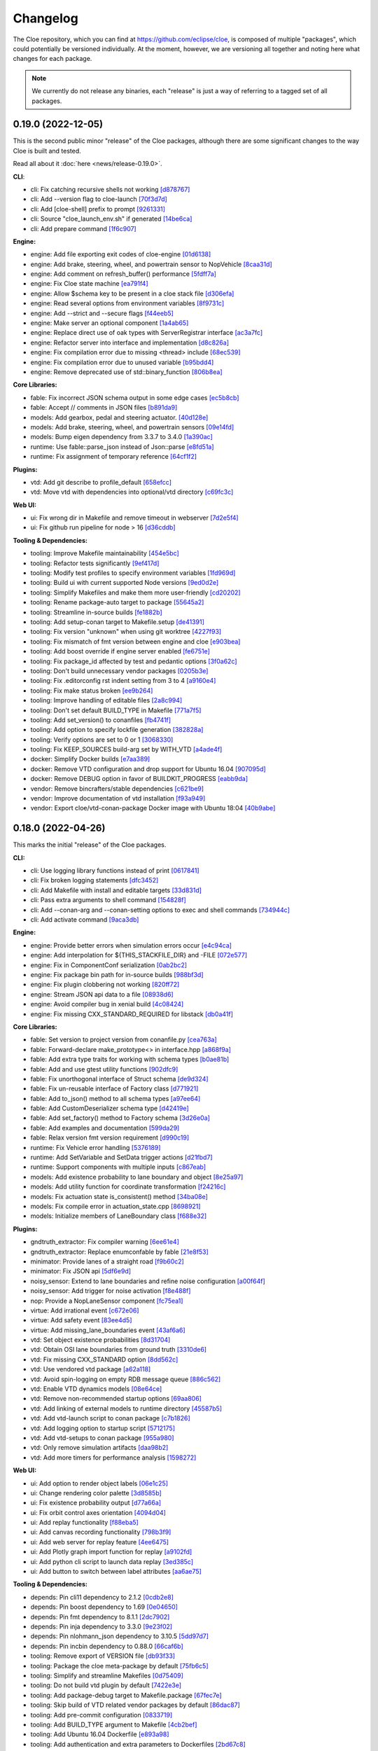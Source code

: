 Changelog
=========

The Cloe repository, which you can find at https://github.com/eclipse/cloe, is
composed of multiple "packages", which could potentially be versioned
individually. At the moment, however, we are versioning all together and noting
here what changes for each package.

.. note::
   We currently do not release any binaries, each "release" is just a way of
   referring to a tagged set of all packages.

..
   When creating new release notes, use the following procedure:

   1. Use changelog-gen.sh script to generate grouped entries of commits for
      the release. You can pass it the range it should consider, such as
      `v0.18.0..HEAD` for everything since v0.18.0:

         ./changelog-gen.sh v0.18.0..HEAD

   2. Add **bold** "headings" for the following groups:
      - CLI
      - Engine
      - Core Libraries
      - Plugins
      - Web UI
      - Tooling & Dependencies

   3. Delete items that are not really relevant for the end-user:
      - Changes to documentation
      - Changes to vendored packages
      - Changes to CI
      - Changes to Node dependencies
      - Refactoring
      - Net-zero changes (commits within the release that introduce bugs and
        then fix them, for example)

   4. Change or delete items that are not worded clearly:
      - "Fix bugs" is not very helpful.

   5. Use the following format for the section heading:

         VERSION (YYYY-MM-DD)
         --------------------

         Followed by one or more sentences or paragraphs describing on a high
         level what the release is about or if there are any important breaking
         changes that are relevant.

      Note that the most recent release is at the *top* of the document.

0.19.0 (2022-12-05)
-------------------

This is the second public minor "release" of the Cloe packages, although there
are some significant changes to the way Cloe is built and tested.

Read all about it :doc:`here <news/release-0.19.0>`.

**CLI**:

- cli: Fix catching recursive shells not working `[d878767] <https://github.com/eclipse/cloe/commit/d8787672d6a3afaf4ef211dd320e99f5e04b9980>`_
- cli: Add --version flag to cloe-launch `[70f3d7d] <https://github.com/eclipse/cloe/commit/70f3d7dbe05e2d3b3b5f82c23f98f6009ca893e7>`_
- cli: Add [cloe-shell] prefix to prompt `[9261331] <https://github.com/eclipse/cloe/commit/92613312ba604d7fc410858cc52d72d5c772a163>`_
- cli: Source "cloe_launch_env.sh" if generated `[14be6ca] <https://github.com/eclipse/cloe/commit/14be6ca76693ef0aab711af16e41acb1ec35c91f>`_
- cli: Add prepare command `[1f6c907] <https://github.com/eclipse/cloe/commit/1f6c90738d205da62836f07fcd1e108f896f7745>`_

**Engine:**

- engine: Add file exporting exit codes of cloe-engine `[01d6138] <https://github.com/eclipse/cloe/commit/01d6138f6634e011a3a1436cc0b0741558441081>`_
- engine: Add brake, steering, wheel, and powertrain sensor to NopVehicle `[8caa31d] <https://github.com/eclipse/cloe/commit/8caa31dace95bf026b4358967f334754729a881d>`_
- engine: Add comment on refresh_buffer() performance `[5fdff7a] <https://github.com/eclipse/cloe/commit/5fdff7a6c1a66d3c91e80fe2860a1cea6c72df62>`_
- engine: Fix Cloe state machine `[ea791f4] <https://github.com/eclipse/cloe/commit/ea791f402b9bc03bd9eb9198331877de6383a58e>`_
- engine: Allow $schema key to be present in a cloe stack file `[d306efa] <https://github.com/eclipse/cloe/commit/d306efa0bef6bdd255341f7c84468466c592b263>`_
- engine: Read several options from environment variables `[8f9731c] <https://github.com/eclipse/cloe/commit/8f9731c67e0d0bf4de123586d9c936e24d5cac1b>`_
- engine: Add --strict and --secure flags `[f44eeb5] <https://github.com/eclipse/cloe/commit/f44eeb5c4c00883f560b88d381079d09401fa4b3>`_
- engine: Make server an optional component `[1a4ab65] <https://github.com/eclipse/cloe/commit/1a4ab6564caf86cd8eaed07490aa41c5853d2da8>`_
- engine: Replace direct use of oak types with ServerRegistrar interface `[ac3a7fc] <https://github.com/eclipse/cloe/commit/ac3a7fcc2d027c12ac1d226b01ebd747caa69ff1>`_
- engine: Refactor server into interface and implementation `[d8c826a] <https://github.com/eclipse/cloe/commit/d8c826a21f1a2acb1ed9039552d693f32b45037e>`_
- engine: Fix compilation error due to missing <thread> include `[68ec539] <https://github.com/eclipse/cloe/commit/68ec539cb3292389ebd7fc666af60f3810547d99>`_
- engine: Fix compilation error due to unused variable `[b95bdd4] <https://github.com/eclipse/cloe/commit/b95bdd48c4a27c6eb33191e1e5a36d6940dbb9fc>`_
- engine: Remove deprecated use of std::binary_function `[806b8ea] <https://github.com/eclipse/cloe/commit/806b8eabe6b4ceee5e81b7692b8f7bf1e56d4364>`_

**Core Libraries:**

- fable: Fix incorrect JSON schema output in some edge cases `[ec5b8cb] <https://github.com/eclipse/cloe/commit/ec5b8cb81dad81623e6fd9b54504ef3c463ce4bd>`_
- fable: Accept // comments in JSON files `[b891da9] <https://github.com/eclipse/cloe/commit/b891da96d7be47d9cd34a2e2eb12157f64963a55>`_

- models: Add gearbox, pedal and steering actuator. `[40d128e] <https://github.com/eclipse/cloe/commit/40d128e492b697d7658b381a5c860f1f18bfb33d>`_
- models: Add brake, steering, wheel, and powertrain sensors `[09e14fd] <https://github.com/eclipse/cloe/commit/09e14fdaeb49a0ec23b52525a2576525f59afed1>`_
- models: Bump eigen dependency from 3.3.7 to 3.4.0 `[1a390ac] <https://github.com/eclipse/cloe/commit/1a390ac24a88f44804d6cc5c6998e01ab905672d>`_

- runtime: Use fable::parse_json instead of Json::parse `[e8fd51a] <https://github.com/eclipse/cloe/commit/e8fd51a9afe2e71c81e38f2bab4e682602a54be3>`_
- runtime: Fix assignment of temporary reference `[64cf1f2] <https://github.com/eclipse/cloe/commit/64cf1f29a6e1a7ea61c3de92c6b77c95e1d96b8e>`_

**Plugins:**

- vtd: Add git describe to profile_default `[658efcc] <https://github.com/eclipse/cloe/commit/658efcc936c8fae45b9591ad5b96ac98480d9cd9>`_
- vtd: Move vtd with dependencies into optional/vtd directory `[c69fc3c] <https://github.com/eclipse/cloe/commit/c69fc3c32ad9edcf99079399663e125ea398fa7b>`_

**Web UI:**

- ui: Fix wrong dir in Makefile and remove timeout in webserver `[7d2e5f4] <https://github.com/eclipse/cloe/commit/7d2e5f43227b96a2be74881f11d7e23da481bffc>`_
- ui: Fix github run pipeline for node > 16 `[d36cddb] <https://github.com/eclipse/cloe/commit/d36cddb83bccbd676cb5ed6ba41c0a3bfcbed019>`_

**Tooling & Dependencies:**

- tooling: Improve Makefile maintainability `[454e5bc] <https://github.com/eclipse/cloe/commit/454e5bc65af69995452d63bf054b57973c97e801>`_
- tooling: Refactor tests significantly `[9ef417d] <https://github.com/eclipse/cloe/commit/9ef417dd3a237b2fbffd8573cb34d055bafe17b3>`_
- tooling: Modify test profiles to specify environment variables `[1fd969d] <https://github.com/eclipse/cloe/commit/1fd969de0499406a28dae0c6af02d8c4c62aee22>`_
- tooling: Build ui with current supported Node versions `[9ed0d2e] <https://github.com/eclipse/cloe/commit/9ed0d2e0dac681d101b39dd76b2df84639699321>`_
- tooling: Simplify Makefiles and make them more user-friendly `[cd20202] <https://github.com/eclipse/cloe/commit/cd2020299cabbde650db41d446d5b1851932ac4d>`_
- tooling: Rename package-auto target to package `[55645a2] <https://github.com/eclipse/cloe/commit/55645a237676963b32fff5496dbe59ae4740eb2b>`_
- tooling: Streamline in-source builds `[fe1882b] <https://github.com/eclipse/cloe/commit/fe1882bef55bb3b1feb5e4eb475378baa4136b34>`_
- tooling: Add setup-conan target to Makefile.setup `[de41391] <https://github.com/eclipse/cloe/commit/de413913260aa129dfe8cd106c13689b140573b9>`_
- tooling: Fix version "unknown" when using git worktree `[4227f93] <https://github.com/eclipse/cloe/commit/4227f93695ef13fd62ce7f08b7f613c7d7970c4e>`_
- tooling: Fix mismatch of fmt version between engine and cloe `[e903bea] <https://github.com/eclipse/cloe/commit/e903bea4d74095cf761b51d9342948c8c4b5b784>`_
- tooling: Add boost override if engine server enabled `[fe6751e] <https://github.com/eclipse/cloe/commit/fe6751e1a0b7311ffe536ea425e74a9307c57663>`_
- tooling: Fix package_id affected by test and pedantic options `[3f0a62c] <https://github.com/eclipse/cloe/commit/3f0a62c14227430dceabcf0d5dc917b9b41bc184>`_
- tooling: Don't build unnecessary vendor packages `[0205b3e] <https://github.com/eclipse/cloe/commit/0205b3e71f8d0433c253f2822219d7b9df1b06bc>`_
- tooling: Fix .editorconfig rst indent setting from 3 to 4 `[a9160e4] <https://github.com/eclipse/cloe/commit/a9160e41e7ab6eef02fe4c61fce75588cadc0b25>`_
- tooling: Fix make status broken `[ee9b264] <https://github.com/eclipse/cloe/commit/ee9b264773f0dc9f031324abd3aa79b86df64418>`_
- tooling: Improve handling of editable files `[2a8c994] <https://github.com/eclipse/cloe/commit/2a8c994e4c61513414e51263febbc796a2ce2cd4>`_
- tooling: Don't set default BUILD_TYPE in Makefile `[771a7f5] <https://github.com/eclipse/cloe/commit/771a7f55025dbfc0359b1de810085c3092d44148>`_
- tooling: Add set_version() to conanfiles `[fb4741f] <https://github.com/eclipse/cloe/commit/fb4741ff38dfd203280d23935455c6b83ca9466a>`_
- tooling: Add option to specify lockfile generation `[382828a] <https://github.com/eclipse/cloe/commit/382828ae652342da76bc4ce54edfaf6e39288668>`_
- tooling: Verify options are set to 0 or 1 `[3068330] <https://github.com/eclipse/cloe/commit/3068330051057906af8a7775b1d6619b6d5c4143>`_
- tooling: Fix KEEP_SOURCES build-arg set by WITH_VTD `[a4ade4f] <https://github.com/eclipse/cloe/commit/a4ade4f806e9bc5e5765ac6410dc4edc573718c3>`_

- docker: Simplify Docker builds `[e7aa389] <https://github.com/eclipse/cloe/commit/e7aa389b3d5a35ff84e24d6522d16470165983f2>`_
- docker: Remove VTD configuration and drop support for Ubuntu 16.04 `[907095d] <https://github.com/eclipse/cloe/commit/907095dacdbd1dbe5fbc1800330c3ee4e260ae60>`_
- docker: Remove DEBUG option in favor of BUILDKIT_PROGRESS `[eabb9da] <https://github.com/eclipse/cloe/commit/eabb9da0c7867eea77f8c545ab66872b424ddf95>`_

- vendor: Remove bincrafters/stable dependencies `[c621be9] <https://github.com/eclipse/cloe/commit/c621be94279395f38367c0beb084f448bd639735>`_
- vendor: Improve documentation of vtd installation `[f93a949] <https://github.com/eclipse/cloe/commit/f93a949a7d0ab1f24b66af157f48188db975a6e7>`_
- vendor: Export cloe/vtd-conan-package Docker image with Ubuntu 18:04 `[40b9abe] <https://github.com/eclipse/cloe/commit/40b9abe108fccb1d9b1d7fd34d27a2258ef92954>`_


0.18.0 (2022-04-26)
-------------------

This marks the initial "release" of the Cloe packages.

**CLI:**

- cli: Use logging library functions instead of print                    `[0617841] <https://github.com/eclipse/cloe/commit/0617841>`_
- cli: Fix broken logging statements                                     `[dfc3452] <https://github.com/eclipse/cloe/commit/dfc3452>`_
- cli: Add Makefile with install and editable targets                    `[33d831d] <https://github.com/eclipse/cloe/commit/33d831d>`_
- cli: Pass extra arguments to shell command                             `[154828f] <https://github.com/eclipse/cloe/commit/154828f>`_
- cli: Add --conan-arg and --conan-setting options to exec and shell commands `[734944c] <https://github.com/eclipse/cloe/commit/734944c>`_
- cli: Add activate command                                              `[9aca3db] <https://github.com/eclipse/cloe/commit/9aca3db>`_

**Engine:**

- engine: Provide better errors when simulation errors occur             `[e4c94ca] <https://github.com/eclipse/cloe/commit/e4c94ca>`_
- engine: Add interpolation for ${THIS_STACKFILE_DIR} and -FILE          `[072e577] <https://github.com/eclipse/cloe/commit/072e577>`_
- engine: Fix in ComponentConf serialization                             `[0ab2bc2] <https://github.com/eclipse/cloe/commit/0ab2bc2>`_
- engine: Fix package bin path for in-source builds                      `[988bf3d] <https://github.com/eclipse/cloe/commit/988bf3d>`_
- engine: Fix plugin clobbering not working                              `[820ff72] <https://github.com/eclipse/cloe/commit/820ff72>`_
- engine: Stream JSON api data to a file                                 `[08938d6] <https://github.com/eclipse/cloe/commit/08938d6>`_
- engine: Avoid compiler bug in xenial build                             `[4c08424] <https://github.com/eclipse/cloe/commit/4c08424>`_
- engine: Fix missing CXX_STANDARD_REQUIRED for libstack                 `[db0a41f] <https://github.com/eclipse/cloe/commit/db0a41f>`_

**Core Libraries:**

- fable: Set version to project version from conanfile.py                `[cea763a] <https://github.com/eclipse/cloe/commit/cea763a>`_
- fable: Forward-declare make_prototype<> in interface.hpp               `[a868f9a] <https://github.com/eclipse/cloe/commit/a868f9a>`_
- fable: Add extra type traits for working with schema types             `[b0ae81b] <https://github.com/eclipse/cloe/commit/b0ae81b>`_
- fable: Add and use gtest utility functions                             `[902dfc9] <https://github.com/eclipse/cloe/commit/902dfc9>`_
- fable: Fix unorthogonal interface of Struct schema                     `[de9d324] <https://github.com/eclipse/cloe/commit/de9d324>`_
- fable: Fix un-reusable interface of Factory class                      `[d771921] <https://github.com/eclipse/cloe/commit/d771921>`_
- fable: Add to_json() method to all schema types                        `[a97ee64] <https://github.com/eclipse/cloe/commit/a97ee64>`_
- fable: Add CustomDeserializer schema type                              `[d42419e] <https://github.com/eclipse/cloe/commit/d42419e>`_
- fable: Add set_factory() method to Factory schema                      `[3d26e0a] <https://github.com/eclipse/cloe/commit/3d26e0a>`_
- fable: Add examples and documentation                                  `[599da29] <https://github.com/eclipse/cloe/commit/599da29>`_
- fable: Relax version fmt version requirement                           `[d990c19] <https://github.com/eclipse/cloe/commit/d990c19>`_

- runtime: Fix Vehicle error handling                                    `[5376189] <https://github.com/eclipse/cloe/commit/5376189>`_
- runtime: Add SetVariable and SetData trigger actions                   `[d21fbd7] <https://github.com/eclipse/cloe/commit/d21fbd7>`_
- runtime: Support components with multiple inputs                       `[c867eab] <https://github.com/eclipse/cloe/commit/c867eab>`_

- models: Add existence probability to lane boundary and object          `[8e25a97] <https://github.com/eclipse/cloe/commit/8e25a97>`_
- models: Add utility function for coordinate transformation             `[f24216c] <https://github.com/eclipse/cloe/commit/f24216c>`_
- models: Fix actuation state is_consistent() method                     `[34ba08e] <https://github.com/eclipse/cloe/commit/34ba08e>`_
- models: Fix compile error in actuation_state.cpp                       `[8698921] <https://github.com/eclipse/cloe/commit/8698921>`_
- models: Initialize members of LaneBoundary class                       `[f688e32] <https://github.com/eclipse/cloe/commit/f688e32>`_

**Plugins:**

- gndtruth_extractor: Fix compiler warning                               `[6ee61e4] <https://github.com/eclipse/cloe/commit/6ee61e4>`_
- gndtruth_extractor: Replace enumconfable by fable                      `[21e8f53] <https://github.com/eclipse/cloe/commit/21e8f53>`_

- minimator: Provide lanes of a straight road                            `[f9b60c2] <https://github.com/eclipse/cloe/commit/f9b60c2>`_
- minimator: Fix JSON api                                                `[5df6e9d] <https://github.com/eclipse/cloe/commit/5df6e9d>`_

- noisy_sensor: Extend to lane boundaries and refine noise configuration `[a00f64f] <https://github.com/eclipse/cloe/commit/a00f64f>`_
- noisy_sensor: Add trigger for noise activation                         `[f8e488f] <https://github.com/eclipse/cloe/commit/f8e488f>`_

- nop: Provide a NopLaneSensor component                                 `[fc75ea1] <https://github.com/eclipse/cloe/commit/fc75ea1>`_

- virtue: Add irrational event                                           `[c672e06] <https://github.com/eclipse/cloe/commit/c672e06>`_
- virtue: Add safety event                                               `[83ee4d5] <https://github.com/eclipse/cloe/commit/83ee4d5>`_
- virtue: Add missing_lane_boundaries event                              `[43af6a6] <https://github.com/eclipse/cloe/commit/43af6a6>`_

- vtd: Set object existence probabilities                                `[8d31704] <https://github.com/eclipse/cloe/commit/8d31704>`_
- vtd: Obtain OSI lane boundaries from ground truth                      `[3310de6] <https://github.com/eclipse/cloe/commit/3310de6>`_
- vtd: Fix missing CXX_STANDARD option                                   `[8dd562c] <https://github.com/eclipse/cloe/commit/8dd562c>`_
- vtd: Use vendored vtd package                                          `[a62a118] <https://github.com/eclipse/cloe/commit/a62a118>`_
- vtd: Avoid spin-logging on empty RDB message queue                     `[886c562] <https://github.com/eclipse/cloe/commit/886c562>`_
- vtd: Enable VTD dynamics models                                        `[08e64ce] <https://github.com/eclipse/cloe/commit/08e64ce>`_
- vtd: Remove non-recommended startup options                            `[69aa806] <https://github.com/eclipse/cloe/commit/69aa806>`_
- vtd: Add linking of external models to runtime directory               `[45587b5] <https://github.com/eclipse/cloe/commit/45587b5>`_
- vtd: Add vtd-launch script to conan package                            `[c7b1826] <https://github.com/eclipse/cloe/commit/c7b1826>`_
- vtd: Add logging option to startup script                              `[5712175] <https://github.com/eclipse/cloe/commit/5712175>`_
- vtd: Add vtd-setups to conan package                                   `[955a980] <https://github.com/eclipse/cloe/commit/955a980>`_
- vtd: Only remove simulation artifacts                                  `[daa98b2] <https://github.com/eclipse/cloe/commit/daa98b2>`_
- vtd: Add more timers for performance analysis                          `[1598272] <https://github.com/eclipse/cloe/commit/1598272>`_

**Web UI:**

- ui: Add option to render object labels                                 `[06e1c25] <https://github.com/eclipse/cloe/commit/06e1c25>`_
- ui: Change rendering color palette                                     `[3d8585b] <https://github.com/eclipse/cloe/commit/3d8585b>`_
- ui: Fix existence probability output                                   `[d77a66a] <https://github.com/eclipse/cloe/commit/d77a66a>`_
- ui: Fix orbit control axes orientation                                 `[4094d04] <https://github.com/eclipse/cloe/commit/4094d04>`_
- ui: Add replay functionality                                           `[f88eba5] <https://github.com/eclipse/cloe/commit/f88eba5>`_
- ui: Add canvas recording functionality                                 `[798b3f9] <https://github.com/eclipse/cloe/commit/798b3f9>`_
- ui: Add web server for replay feature                                   `[4ee6475] <https://github.com/eclipse/cloe/commit/4ee6475>`_
- ui: Add Plotly graph import function for replay                        `[a9102fd] <https://github.com/eclipse/cloe/commit/a9102fd>`_
- ui: Add python cli script to launch data replay                        `[3ed385c] <https://github.com/eclipse/cloe/commit/3ed385c>`_
- ui: Add button to switch between label attributes                      `[aa6ae75] <https://github.com/eclipse/cloe/commit/aa6ae75>`_

**Tooling & Dependencies:**

- depends: Pin cli11 dependency to 2.1.2                                 `[0cdb2e8] <https://github.com/eclipse/cloe/commit/0cdb2e8>`_
- depends: Pin boost dependency to 1.69                                  `[0e04650] <https://github.com/eclipse/cloe/commit/0e04650>`_
- depends: Pin fmt dependency to 8.1.1                                   `[2dc7902] <https://github.com/eclipse/cloe/commit/2dc7902>`_
- depends: Pin inja dependency to 3.3.0                                  `[9e23f02] <https://github.com/eclipse/cloe/commit/9e23f02>`_
- depends: Pin nlohmann_json dependency to 3.10.5                        `[5dd97d7] <https://github.com/eclipse/cloe/commit/5dd97d7>`_
- depends: Pin incbin dependency to 0.88.0                               `[66caf6b] <https://github.com/eclipse/cloe/commit/66caf6b>`_

- tooling: Remove export of VERSION file                                 `[db93f33] <https://github.com/eclipse/cloe/commit/db93f33>`_
- tooling: Package the cloe meta-package by default                      `[75fb6c5] <https://github.com/eclipse/cloe/commit/75fb6c5>`_
- tooling: Simplify and streamline Makefiles                             `[0d75409] <https://github.com/eclipse/cloe/commit/0d75409>`_
- tooling: Do not build vtd plugin by default                            `[7422e3e] <https://github.com/eclipse/cloe/commit/7422e3e>`_
- tooling: Add package-debug target to Makefile.package                  `[67fec7e] <https://github.com/eclipse/cloe/commit/67fec7e>`_
- tooling: Skip build of VTD related vendor packages by default          `[86dac87] <https://github.com/eclipse/cloe/commit/86dac87>`_
- tooling: Add pre-commit configuration                                  `[0833719] <https://github.com/eclipse/cloe/commit/0833719>`_
- tooling: Add BUILD_TYPE argument to Makefile                           `[4cb2bef] <https://github.com/eclipse/cloe/commit/4cb2bef>`_
- tooling: Add Ubuntu 16.04 Dockerfile                                   `[e893a98] <https://github.com/eclipse/cloe/commit/e893a98>`_
- tooling: Add authentication and extra parameters to Dockerfiles        `[2bd67c8] <https://github.com/eclipse/cloe/commit/2bd67c8>`_
- tooling: Add package-auto target to Makefile.all                       `[570e05a] <https://github.com/eclipse/cloe/commit/570e05a>`_
- tooling: Use buildkit frontend for building Docker images              `[875b93c] <https://github.com/eclipse/cloe/commit/875b93c>`_
- tooling: Derive package version from git describe                      `[fe8a3e2] <https://github.com/eclipse/cloe/commit/fe8a3e2>`_
- tooling: Remove VTD dependency from cloe and cloe-plugin-vtd           `[83265ee] <https://github.com/eclipse/cloe/commit/83265ee>`_
- tooling: Upgrade Doxyfile for compatibility with latest Doxygen        `[f118108] <https://github.com/eclipse/cloe/commit/f118108>`_
- tooling: Fix installation of documentation dependencies                `[e0d8c33] <https://github.com/eclipse/cloe/commit/e0d8c33>`_
- tooling: Set boost dependency to full package mode                     `[d5447a6] <https://github.com/eclipse/cloe/commit/d5447a6>`_
- tooling: Add test UUIDs                                                `[9e850c1] <https://github.com/eclipse/cloe/commit/9e850c1>`_
- tooling: Specify override=True in meta-package for overrides           `[e8a17a1] <https://github.com/eclipse/cloe/commit/e8a17a1>`_

- all: Make C++14 required for all packages                              `[77a135a] <https://github.com/eclipse/cloe/commit/77a135a>`_
- all: Ensure editable mode works for all packages                       `[2b5cf81] <https://github.com/eclipse/cloe/commit/2b5cf81>`_
- all: Simplify CMakeLists.txt for all plugins                           `[5e61078] <https://github.com/eclipse/cloe/commit/5e61078>`_
- all: Add CMAKE_EXPORT_COMPILE_COMMANDS to Conan recipes                `[fd28630] <https://github.com/eclipse/cloe/commit/fd28630>`_
